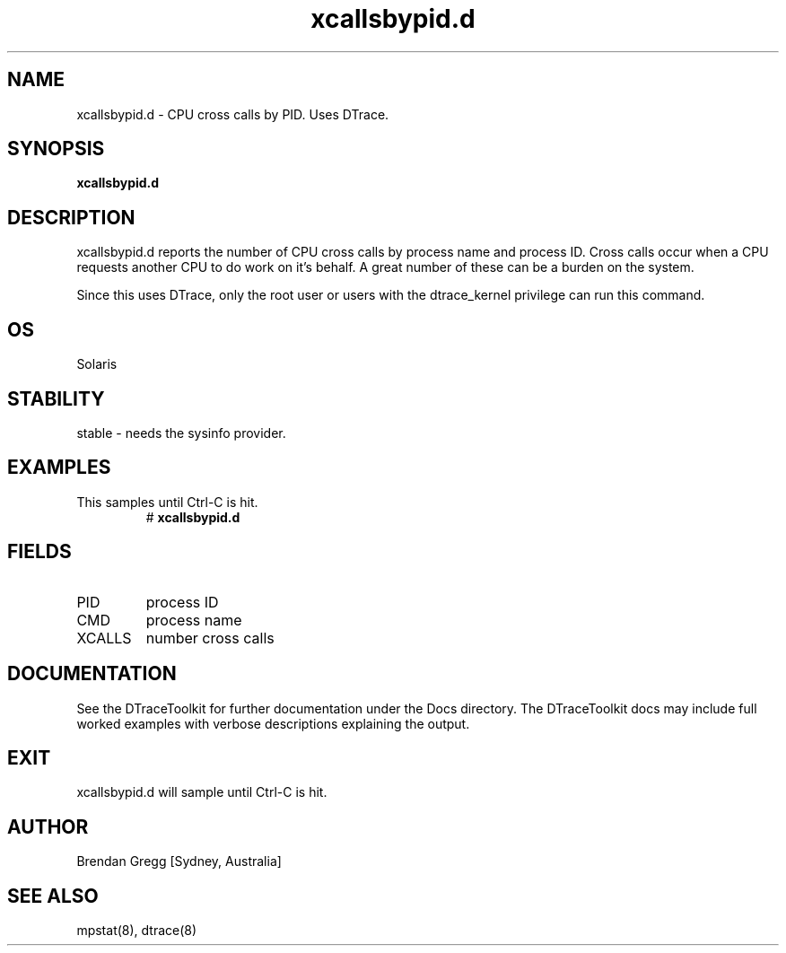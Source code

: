 .TH xcallsbypid.d 8  "$Date:: 2007-08-05 #$" "USER COMMANDS"
.SH NAME
xcallsbypid.d \- CPU cross calls by PID. Uses DTrace.
.SH SYNOPSIS
.B xcallsbypid.d
.SH DESCRIPTION
xcallsbypid.d reports the number of CPU cross calls by process name
and process ID. Cross calls occur when a CPU requests another CPU to
do work on it's behalf. A great number of these can be a burden
on the system.

Since this uses DTrace, only the root user or users with the
dtrace_kernel privilege can run this command.
.SH OS
Solaris
.SH STABILITY
stable - needs the sysinfo provider.
.SH EXAMPLES
.TP
This samples until Ctrl\-C is hit.
# 
.B xcallsbypid.d
.PP
.SH FIELDS
.TP
PID
process ID
.TP
CMD
process name
.TP
XCALLS
number cross calls
.PP
.SH DOCUMENTATION
See the DTraceToolkit for further documentation under the 
Docs directory. The DTraceToolkit docs may include full worked
examples with verbose descriptions explaining the output.
.SH EXIT
xcallsbypid.d will sample until Ctrl\-C is hit.
.SH AUTHOR
Brendan Gregg
[Sydney, Australia]
.SH SEE ALSO
mpstat(8), dtrace(8)


